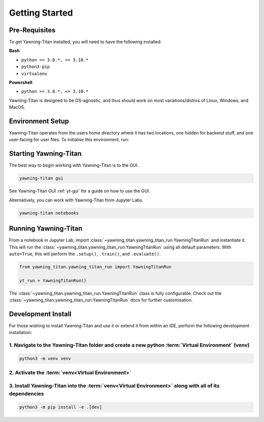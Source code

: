 .. _getting-started:

Getting Started
===============


Pre-Requisites
**************
To get Yawning-Titan installed, you will need to have the following
installed:

**Bash**

* ``python >= 3.8.*, <= 3.10.*``
* ``python3-pip``
* ``virtualenv``

**Powershell**

* ``python >= 3.8.*, <= 3.10.*``

Yawning-Titan is designed to be OS-agnostic, and thus should work on most variations/distros of Linux, Windows, and MacOS.

Environment Setup
*****************

Yawning-Titan operates from the users home directory where it has two locations, one hidden for backend stuff, and one user-facing
for user files. To initialise this environment, run:



.. tabs::

    .. code-tab:: bash
        :caption: Bash

        mkdir ~/yawning_titan
        cd ~/yawning_titan
        python3 -m venv .venv
        source .venv/bin/activate
        pip install <path to downloaded yawningtitan .whl file>
        yawning-titan setup

    .. code-tab:: powershell
        :caption: Powershell

        mkdir ~\yawning_titan
        cd ~\yawning_titan
        python3 -m venv .venv
        attrib +h .venv /s /d # Hides the .venv directory
        .\.venv\Scripts\activate
        pip install <path to downloaded yawningtitan .whl file>
        yawning-titan setup



Starting Yawning-Titan
**********************

The best way to begin working with Yawning-Titan is to the GUI.

.. code:: bash

    yawning-titan gui

See Yawning-Titan GUI :ref:`yt-gui` for a guide on how to use the GUI.

Alternatively, you can work with Yawning-Titan from Jupyter Labs.

.. code:: bash

    yawning-titan notebooks

Running Yawning-Titan
*********************

From a notebook in Jupyter Lab, import :class:`~yawning_titan.yawning_titan_run.YawningTitanRun` and instantiate it.
This will run the :class:`~yawning_titan.yawning_titan_run.YawningTitanRun` using all default parameters. With
``auto=True``, this will perform the ``.setup()``, ``.train()``, and ``.evaluate()``.

.. code:: python

    from yawning_titan.yawning_titan_run import YawningTitanRun

    yt_run = YawningTitanRun()

The :class:`~yawning_titan.yawning_titan_run.YawningTitanRun` class is fully configurable. Check out the
:class:`~yawning_titan.yawning_titan_run.YawningTitanRun` docs for further customisation.



Development Install
*******************

For those wishing to install Yawning-Titan and use it or extend it from within an IDE, perform the following development installation:

1. Navigate to the Yawning-Titan folder and create a new python :term:`Virtual Environment` (**venv**)
^^^^^^^^^^^^^^^^^^^^^^^^^^^^^^^^^^^^^^^^^^^^^^^^^^^^^^^^^^^^^^^^^^^^^^^^^^^^^^^^^^^^^^^^^^^^^^^^^^^^^^

.. code:: bash

   python3 -m venv venv


2. Activate the :term:`venv<Virtual Environment>`
^^^^^^^^^^^^^^^^^^^^^^^^^^^^^^^^^^^^^^^^^^^^^^^^^

.. tabs::

    .. code-tab:: bash
        :caption: Bash

        source venv/bin/activate

    .. code-tab:: powershell
        :caption: Powershell

        .\venv\Scripts\activate


3. Install Yawning-Titan into the :term:`venv<Virtual Environment>` along with all of its dependencies
^^^^^^^^^^^^^^^^^^^^^^^^^^^^^^^^^^^^^^^^^^^^^^^^^^^^^^^^^^^^^^^^^^^^^^^^^^^^^^^^^^^^^^^^^^^

.. code:: bash

   python3 -m pip install -e .[dev]
